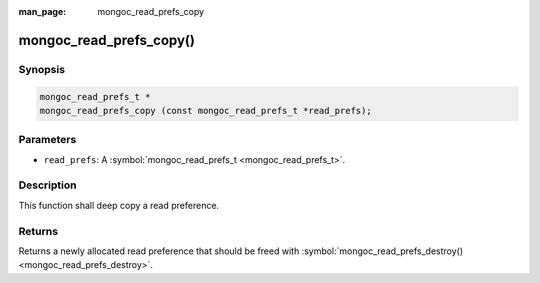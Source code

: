 :man_page: mongoc_read_prefs_copy

mongoc_read_prefs_copy()
========================

Synopsis
--------

.. code-block:: none

  mongoc_read_prefs_t *
  mongoc_read_prefs_copy (const mongoc_read_prefs_t *read_prefs);

Parameters
----------

* ``read_prefs``: A :symbol:`mongoc_read_prefs_t <mongoc_read_prefs_t>`.

Description
-----------

This function shall deep copy a read preference.

Returns
-------

Returns a newly allocated read preference that should be freed with :symbol:`mongoc_read_prefs_destroy() <mongoc_read_prefs_destroy>`.


